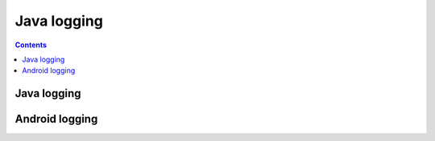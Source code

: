 ﻿
.. index::
   pair: Java; Logging


.. _logging_java:

==========================
Java logging
==========================


.. contents::
   :depth: 3

Java logging
===============

.. seealso::

   - :ref:`java_logging`


Android logging
===============

.. seealso::

   - :ref:`logcat`

